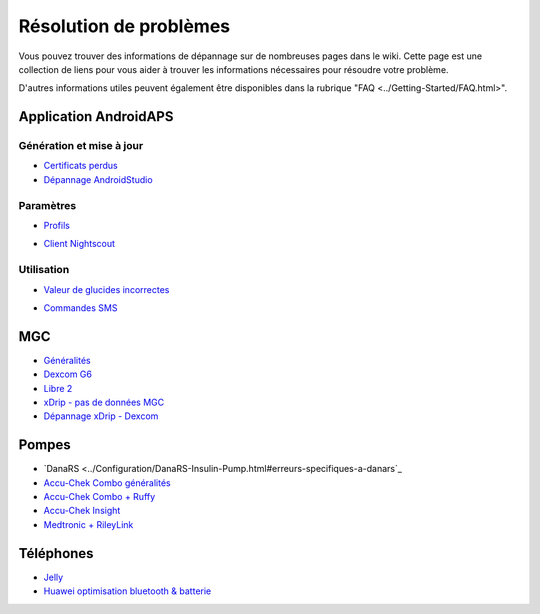 Résolution de problèmes
**************************************************
Vous pouvez trouver des informations de dépannage sur de nombreuses pages dans le wiki. Cette page est une collection de liens pour vous aider à trouver les informations nécessaires pour résoudre votre problème.

D'autres informations utiles peuvent également être disponibles dans la rubrique "FAQ <../Getting-Started/FAQ.html>".

Application AndroidAPS
==================================================
Génération et mise à jour
-----
* `Certificats perdus <../Installing-AndroidAPS/troubleshooting_androidstudio.html#lost-keystore>`_
* `Dépannage AndroidStudio <../Installing-AndroidAPS/troubleshooting_androidstudio.html>`_
Paramètres
--------------------------------------------------
* `Profils <../Usage/Profiles.html#troubleshooting-profile-errors>`_

  .. image:: ../images/BasalNotAlignedToHours2.png
    :alt: Error: Débits de Basal non alignés sur les heures

* `Client Nightscout <../Usage/Troubleshooting-NSClient.html>`_
Utilisation
--------------------------------------------------
* `Valeur de glucides incorrectes <../Usage/COB-calculation.html#detection-of-wrong-cob-values>`_

  .. image:: ../images/Calculator_SlowCarbAbsorbtion.png
    :alt: Error: Absorption lente des glucides

* `Commandes SMS <../Children/SMS-Commands.html#troubleshooting>`_

MGC
==================================================
* `Généralités <../Hardware/GeneralCGMRecommendation.rst>`_
* `Dexcom G6 <../Hardware/DexcomG6.html#troubleshooting-g6>`_
* `Libre 2 <../Hardware/Libre2.html#experiences-and-troubleshooting>`_
* `xDrip - pas de données MGC <../Configuration/xdrip.html#identify-receiver>`_
* `Dépannage xDrip - Dexcom <../Configuration/xdrip.html#troubleshooting-dexcom-g5-g6-and-xdrip>`_

Pompes
==================================================
* `DanaRS <../Configuration/DanaRS-Insulin-Pump.html#erreurs-specifiques-a-danars`_
* `Accu-Chek Combo généralités <../Usage/Accu-Chek-Combo-Tips-for-Basic-usage.html>`_
* `Accu-Chek Combo + Ruffy <../Configuration/Accu-Chek-Combo-Pump.html#why-does-pairing-with-the-pump-does-not-work-with-the-app-ruffy>`_
* `Accu-Chek Insight <../Configuration/Accu-Chek-Insight-Pump.html#insight-specific-errors>`_
* `Medtronic + RileyLink <../Configuration/MedtronicPump.html#what-to-do-if-i-loose-connection-to-rileylink-and-or-pump>`_

Téléphones
==================================================
* `Jelly <../Usage/jelly.html>`_
* `Huawei optimisation bluetooth & batterie <../Usage/huawei.html>`_
